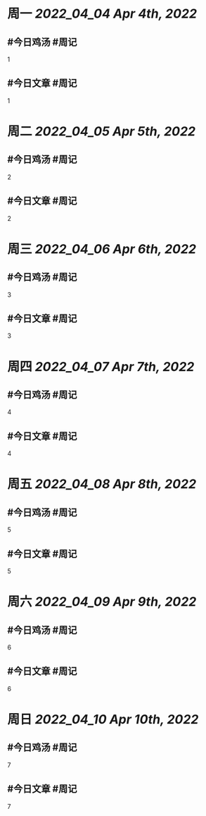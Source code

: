 #+类型: 2204
#+主页: [[归档202204]]

* 周一 [[2022_04_04]] [[Apr 4th, 2022]]
** #今日鸡汤 #周记

1

** #今日文章 #周记

1


* 周二 [[2022_04_05]] [[Apr 5th, 2022]]
** #今日鸡汤 #周记

2


** #今日文章 #周记

2


* 周三 [[2022_04_06]] [[Apr 6th, 2022]]
** #今日鸡汤 #周记

3

** #今日文章 #周记

3


* 周四 [[2022_04_07]] [[Apr 7th, 2022]]
** #今日鸡汤 #周记

4

** #今日文章 #周记

4


* 周五 [[2022_04_08]] [[Apr 8th, 2022]]
** #今日鸡汤 #周记

5

** #今日文章 #周记

5


* 周六 [[2022_04_09]] [[Apr 9th, 2022]]
** #今日鸡汤 #周记

6

** #今日文章 #周记

6


* 周日 [[2022_04_10]] [[Apr 10th, 2022]]
** #今日鸡汤 #周记

7

** #今日文章 #周记

7

